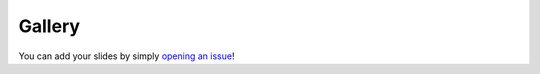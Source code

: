 .. _gallery:

Gallery
=======

You can add your slides by simply `opening an issue`_!

.. _opening an issue: https://github.com/vinayak-mehta/present/issues/new?assignees=&labels=made-with-present&template=submit-slides-to-gallery.md&title=Add+slides+to+gallery

.. gallery_image::
    :src: _static/gallery/payment-systems-in-india.png
    :stub: payment-systems-in-india
    :description: Payment Systems in India by Nemo

.. gallery_image::
    :src: _static/gallery/back-to-school.gif
    :stub: back-to-school
    :description: Back to School by Russell Helmstedter

.. gallery_image::
    :src: _static/gallery/welcome-to-coding.gif
    :stub: welcome-to-coding
    :description: Welcome to Coding by Russell Helmstedter

.. gallery_image::
    :src: _static/gallery/the-hitchhikers-guide-to-clis-in-python.png
    :stub: the-hitchhikers-guide-to-clis-in-python
    :description: The Hitchhiker's Guide to CLIs in Python by Vinayak Mehta

